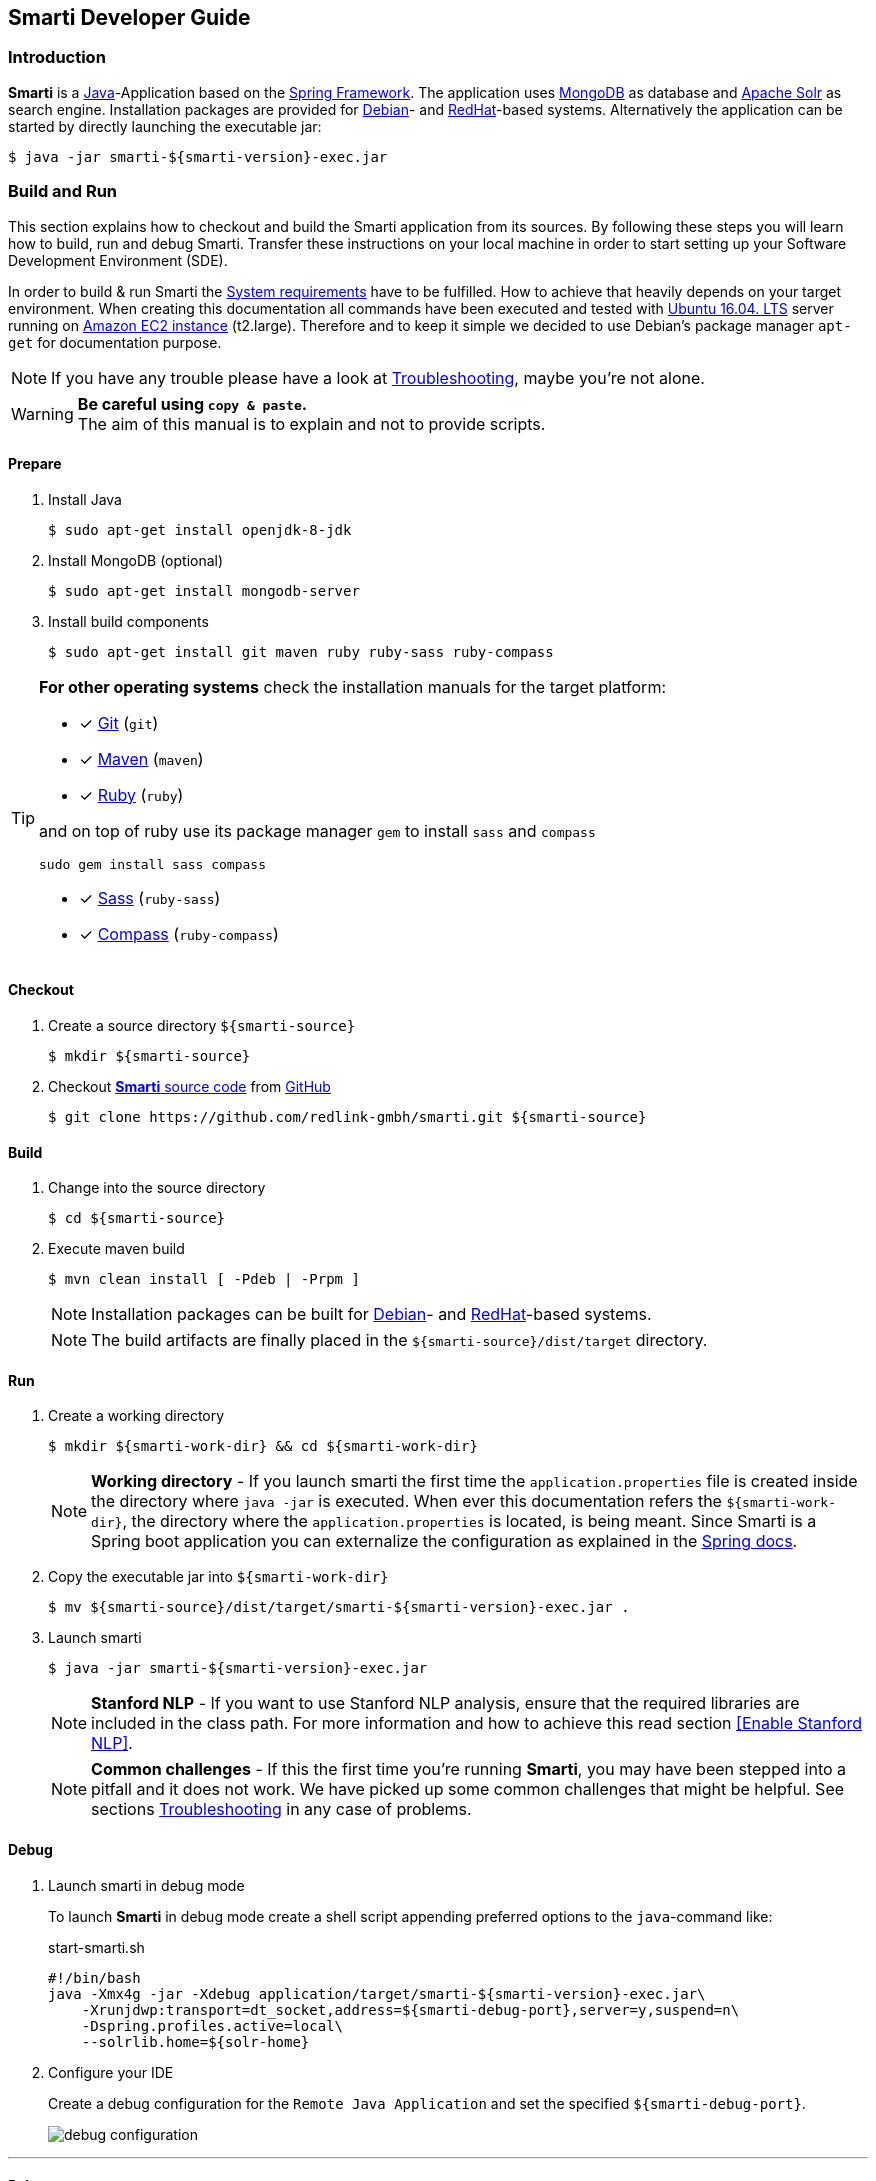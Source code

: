 == Smarti Developer Guide

:imagedir: _images/
:commonsdir: commons/

=== Introduction

*Smarti* is a https://java.com/[Java]-Application based on the https://spring.io/[Spring Framework].
The application uses https://www.mongodb.com/[MongoDB] as database and http://lucene.apache.org/solr/[Apache Solr] as search engine.
Installation packages are provided for https://www.debian.org/[Debian]- and https://www.redhat.com/[RedHat]-based systems.
Alternatively the application can be started by directly launching the executable jar:

```bash
$ java -jar smarti-${smarti-version}-exec.jar
```


=== Build and Run

This section explains how to checkout and build the Smarti application from its sources.
By following these steps you will learn how to build, run and debug Smarti.
Transfer these instructions on your local machine in order to start setting up your Software Development Environment (SDE).

In order to build & run Smarti the <<{commonsdir}system-requirements.adoc#,System requirements>> have to be fulfilled.
How to achieve that heavily depends on your target environment.
When creating this documentation all commands have been executed and tested with http://releases.ubuntu.com/16.04/[Ubuntu 16.04. LTS] server running on https://aws.amazon.com/ec2/instance-types/[Amazon EC2 instance] (t2.large).
Therefore and to keep it simple we decided to use Debian's package manager `apt-get` for documentation purpose.

NOTE: If you have any trouble please have a look at <<troubleshooting-guide.adoc#, Troubleshooting>>, maybe you're not alone.

WARNING: *Be careful using `copy & paste`.* +
The aim of this manual is to explain and not to provide scripts.

==== Prepare

. Install Java
+
```bash
$ sudo apt-get install openjdk-8-jdk
```

 . Install MongoDB (optional)
+
```bash
$ sudo apt-get install mongodb-server
```

. Install build components
+
```bash
$ sudo apt-get install git maven ruby ruby-sass ruby-compass
```

[TIP]
====
*For other operating systems*
check the installation manuals for the target platform:

* [*] https://git-scm.com/book/en/v2/Getting-Started-Installing-Git[Git] (`git`)
* [*] https://maven.apache.org/install.html[Maven] (`maven`)
* [*] https://www.ruby-lang.org/en/documentation/installation[Ruby] (`ruby`)

and on top of ruby use its package manager `gem` to install `sass` and `compass`

```bash
sudo gem install sass compass
```

* [*] http://sass-lang.com/install[Sass] (`ruby-sass`)
* [*] http://compass-style.org/install[Compass] (`ruby-compass`)

====

==== Checkout

. Create a source directory `${smarti-source}`
+
```bash
$ mkdir ${smarti-source}
```

. Checkout https://github.com/redlink-gmbh/smarti/tree/develop[*Smarti* source code] from https://github.com/[GitHub]
+
```bash
$ git clone https://github.com/redlink-gmbh/smarti.git ${smarti-source}
```

==== Build

. Change into the source directory
+
```bash
$ cd ${smarti-source}
```

. Execute maven build
+
```bash
$ mvn clean install [ -Pdeb | -Prpm ]
```
+
NOTE: Installation packages can be built for https://www.debian.org/[Debian]- and https://www.redhat.com/[RedHat]-based systems.
+
NOTE: The build artifacts are finally placed in the `${smarti-source}/dist/target` directory.

==== Run

. Create a working directory
+
```bash
$ mkdir ${smarti-work-dir} && cd ${smarti-work-dir}
```
+
NOTE: *Working directory* - If you launch smarti the first time the `application.properties` file is created inside the directory where `java -jar` is executed.
When ever this documentation refers the `${smarti-work-dir}`, the directory where the `application.properties` is located, is being meant.
Since Smarti is a Spring boot application you can externalize the configuration as explained in the https://docs.spring.io/spring-boot/docs/current/reference/html/boot-features-external-config.html[Spring docs].

. Copy the executable jar into `${smarti-work-dir}`
+
```bash
$ mv ${smarti-source}/dist/target/smarti-${smarti-version}-exec.jar .
```

. Launch smarti
+
```bash
$ java -jar smarti-${smarti-version}-exec.jar
```
+
NOTE: *Stanford NLP* - If you want to use Stanford NLP analysis, ensure that the required libraries are included in the class path.
For more information and how to achieve this read section <<Enable Stanford NLP>>.
+
NOTE: *Common challenges* - If this the first time you're running *Smarti*, you may have been stepped into a pitfall and it does not work.
We have picked up some common challenges that might be helpful.
See sections <<troubleshooting-guide.adoc#, Troubleshooting>> in any case of problems.

==== Debug

. Launch smarti in debug mode
+
To launch *Smarti* in debug mode create a shell script appending preferred options to the `java`-command like:
+
.start-smarti.sh
```bash
#!/bin/bash
java -Xmx4g -jar -Xdebug application/target/smarti-${smarti-version}-exec.jar\
    -Xrunjdwp:transport=dt_socket,address=${smarti-debug-port},server=y,suspend=n\
    -Dspring.profiles.active=local\
    --solrlib.home=${solr-home}
```

. Configure your IDE
+
Create a debug configuration for the `Remote Java Application` and set the specified `${smarti-debug-port}`.
+
image::{imagedir}debug-configuration.png[]

'''

==== Release

For a release, a release branch (based on develop) is created which represents the release candidate.
If the candidate fulfills the requirements, the issues of the release are documented in the changelogs.
Then the version number is set to the release number, the branch is merged into master and the master is tagged with the release number.
Additionally, the version number of the develop branch is set to the new snapshot version.

NOTE: Now you are ready to start developing the next amazing feature for *Smarti*.


CAUTION: Read <<index.adoc#_additional_components,Additional Components>> section.
